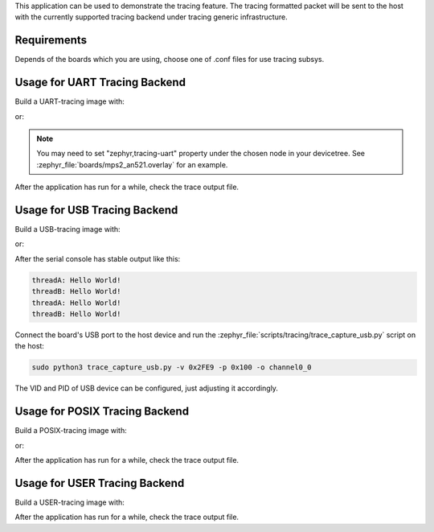 .. zephyr:code-sample:: tracing
   :name: Tracing

   Send tracing formatted packet to the host with supported backends.

This application can be used to demonstrate the tracing feature. The tracing
formatted packet will be sent to the host with the currently supported tracing
backend under tracing generic infrastructure.

Requirements
************

Depends of the boards which you are using, choose one of .conf files for use tracing subsys.

Usage for UART Tracing Backend
******************************

Build a UART-tracing image with:

.. zephyr-app-commands::
	:zephyr-app: samples/subsys/tracing
	:board: mps2/an521
	:conf: "prj_uart.conf"
	:goals: build
	:compact:

or:

.. zephyr-app-commands::
	:zephyr-app: samples/subsys/tracing
	:board: mps2/an521
	:conf: "prj_uart_ctf.conf"
	:goals: build
	:compact:

.. note:: You may need to set "zephyr,tracing-uart" property under the chosen node in your devicetree. See :zephyr_file:`boards/mps2_an521.overlay` for an example.

After the application has run for a while, check the trace output file.

Usage for USB Tracing Backend
*****************************

Build a USB-tracing image with:

.. zephyr-app-commands::
	:zephyr-app: samples/subsys/tracing
	:board: sam_e70_xplained/same70q21
	:conf: "prj_usb.conf"
	:goals: build
	:compact:

or:

.. zephyr-app-commands::
	:zephyr-app: samples/subsys/tracing
	:board: sam_e70_xplained/same70q21
	:conf: "prj_usb_ctf.conf"
	:goals: build
	:compact:

After the serial console has stable output like this:

.. code-block:: console

	threadA: Hello World!
	threadB: Hello World!
	threadA: Hello World!
	threadB: Hello World!

Connect the board's USB port to the host device and
run the :zephyr_file:`scripts/tracing/trace_capture_usb.py` script on the host:

.. code-block:: console

	sudo python3 trace_capture_usb.py -v 0x2FE9 -p 0x100 -o channel0_0

The VID and PID of USB device can be configured, just adjusting it accordingly.

Usage for POSIX Tracing Backend
*******************************

Build a POSIX-tracing image with:

.. zephyr-app-commands::
	:zephyr-app: samples/subsys/tracing
	:board: native_sim
	:goals: build
	:compact:

or:

.. zephyr-app-commands::
	:zephyr-app: samples/subsys/tracing
	:board: native_sim
	:conf: "prj_native_ctf.conf"
	:goals: build
	:compact:

After the application has run for a while, check the trace output file.

Usage for USER Tracing Backend
*******************************

Build a USER-tracing image with:

.. zephyr-app-commands::
	:zephyr-app: samples/subsys/tracing
	:board: qemu_x86
	:conf: "prj_user.conf"
	:goals: build
	:compact:

After the application has run for a while, check the trace output file.
